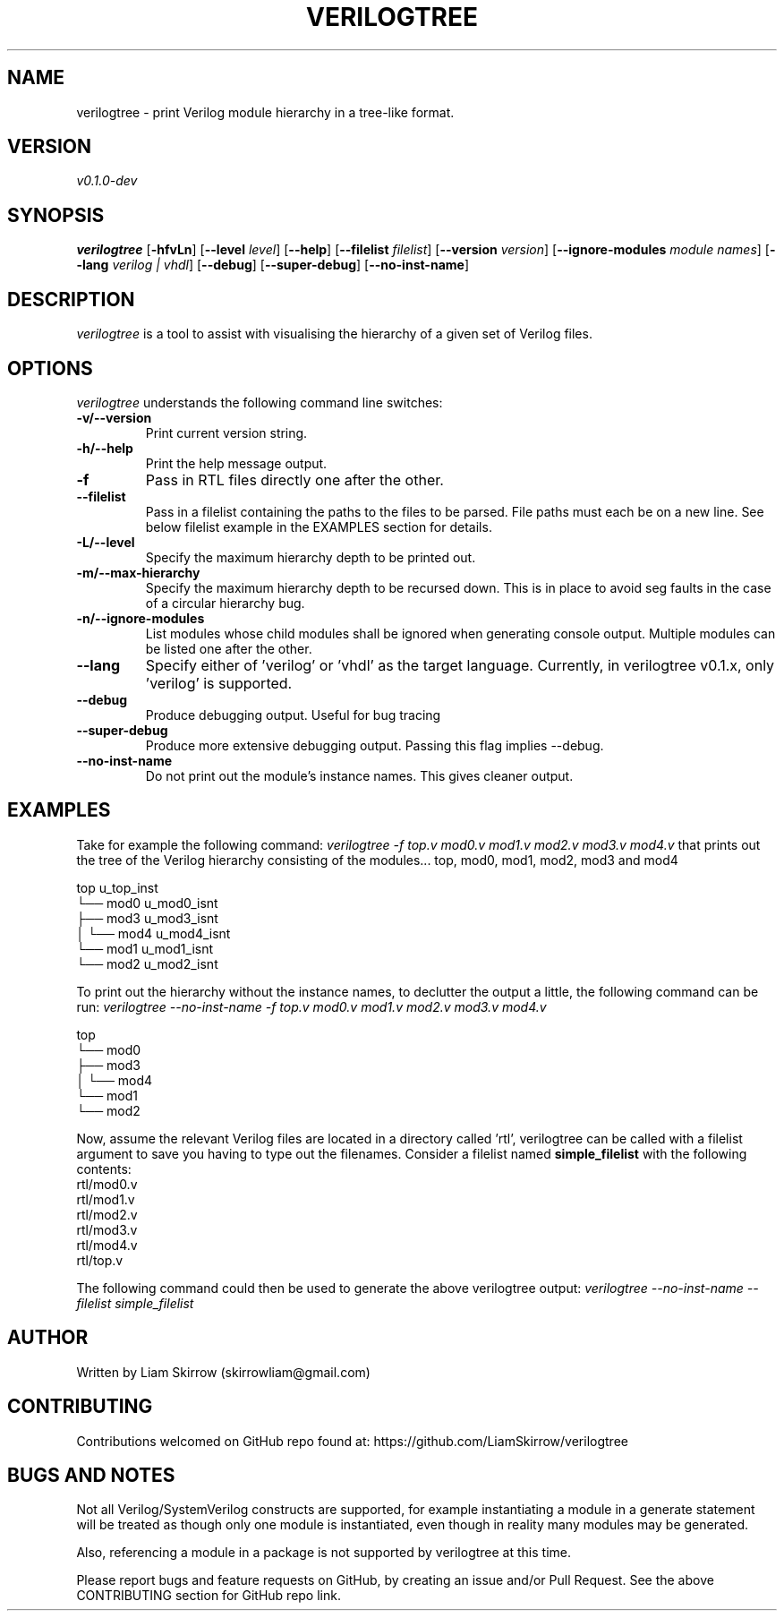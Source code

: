 
.TH VERILOGTREE 1 "" "Verilogtree v0.1.0"
.SH NAME
verilogtree \- print Verilog module hierarchy in a tree-like format.
.SH VERSION
\fIv0.1.0-dev\fP
.SH SYNOPSIS
\fBverilogtree\fP [\fB-hfvLn\fP] [\fB--level\fP \fIlevel\fP] [\fB--help\fP] 
[\fB--filelist\fP \fIfilelist\fP] [\fB--version\fP \fIversion\fP] 
[\fB--ignore-modules\fP \fImodule names\fP] [\fB--lang\fP \fIverilog | vhdl\fP] 
[\fB--debug\fP] [\fB--super-debug\fP] [\fB--no-inst-name\fP]

.br
.SH DESCRIPTION
\fIverilogtree\fP is a tool to assist with visualising the hierarchy of a given set of 
Verilog files. 

.SH OPTIONS
\fIverilogtree\fP understands the following command line switches:

.TP
.B -v/--version
Print current version string.
.PP
.TP
.B -h/--help
Print the help message output.
.PP
.TP
.B -f
Pass in RTL files directly one after the other.
.PP
.TP
.B --filelist
Pass in a filelist containing the paths to the files to be parsed. File paths 
must each be on a new line. See below filelist example in the EXAMPLES section
for details.
.PP
.TP
.B -L/--level
Specify the maximum hierarchy depth to be printed out.
.PP
.TP
.B -m/--max-hierarchy
Specify the maximum hierarchy depth to be recursed down. This is in place to 
avoid seg faults in the case of a circular hierarchy bug.
.PP
.TP
.B -n/--ignore-modules
List modules whose child modules shall be ignored when generating console 
output. Multiple modules can be listed one after the other.
.PP
.TP
.B --lang
Specify either of 'verilog' or 'vhdl' as the target language. Currently, 
in verilogtree v0.1.x, only 'verilog' is supported.
.PP
.TP
.B --debug
Produce debugging output. Useful for bug tracing
.PP
.TP
.B --super-debug
Produce more extensive debugging output. Passing this flag implies --debug.
.PP
.TP
.B --no-inst-name
Do not print out the module's instance names. This gives cleaner output.
.PP

.SH EXAMPLES
Take for example the following command: \fIverilogtree -f top.v mod0.v mod1.v mod2.v mod3.v mod4.v\fP
that prints out the tree of the Verilog hierarchy consisting of the modules...
top, mod0, mod1, mod2, mod3 and mod4

    top u_top_inst
    └── mod0 u_mod0_isnt
        ├── mod3 u_mod3_isnt
        │   └── mod4 u_mod4_isnt
        └── mod1 u_mod1_isnt
            └── mod2 u_mod2_isnt

To print out the hierarchy without the instance names, to declutter the output
a little, the following command can be run: 
\fIverilogtree --no-inst-name -f top.v mod0.v mod1.v mod2.v mod3.v mod4.v\fP

    top 
    └── mod0 
        ├── mod3 
        │   └── mod4 
        └── mod1 
            └── mod2

Now, assume the relevant Verilog files are located in a directory called 'rtl',
verilogtree can be called with a filelist argument to save you having to type
out the filenames. Consider a filelist named \fBsimple_filelist\fP with the following contents:
.br
.br
    rtl/mod0.v
.br
    rtl/mod1.v
.br
    rtl/mod2.v
.br
    rtl/mod3.v
.br
    rtl/mod4.v
.br
    rtl/top.v

The following command could then be used to generate the above verilogtree output:
\fIverilogtree --no-inst-name --filelist simple_filelist\fP

.SH AUTHOR
Written by Liam Skirrow (skirrowliam@gmail.com)
.br

.SH CONTRIBUTING
Contributions welcomed on GitHub repo found at: https://github.com/LiamSkirrow/verilogtree

.SH BUGS AND NOTES

Not all Verilog/SystemVerilog constructs are supported, for example instantiating
a module in a generate statement will be treated as though only one module is 
instantiated, even though in reality many modules may be generated.

Also, referencing a module in a package is not supported by verilogtree at this
time.

Please report bugs and feature requests on GitHub, by creating an issue and/or Pull Request.
See the above CONTRIBUTING section for GitHub repo link.
